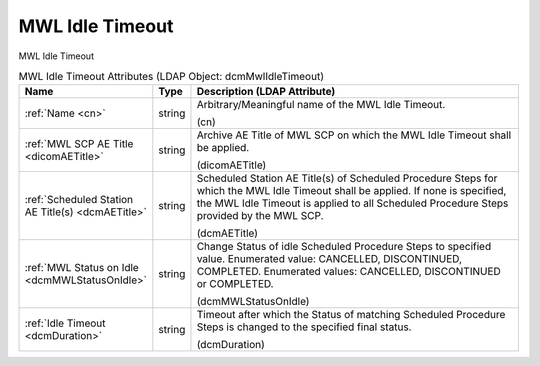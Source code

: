 MWL Idle Timeout
================
MWL Idle Timeout

.. tabularcolumns:: |p{4cm}|l|p{8cm}|
.. csv-table:: MWL Idle Timeout Attributes (LDAP Object: dcmMwlIdleTimeout)
    :header: Name, Type, Description (LDAP Attribute)
    :widths: 23, 7, 70

    "
    .. _cn:

    :ref:`Name <cn>`",string,"Arbitrary/Meaningful name of the MWL Idle Timeout.

    (cn)"
    "
    .. _dicomAETitle:

    :ref:`MWL SCP AE Title <dicomAETitle>`",string,"Archive AE Title of MWL SCP on which the MWL Idle Timeout shall be applied.

    (dicomAETitle)"
    "
    .. _dcmAETitle:

    :ref:`Scheduled Station AE Title(s) <dcmAETitle>`",string,"Scheduled Station AE Title(s) of Scheduled Procedure Steps for which the MWL Idle Timeout shall be applied. If none is specified, the MWL Idle Timeout is applied to all Scheduled Procedure Steps provided by the MWL SCP.

    (dcmAETitle)"
    "
    .. _dcmMWLStatusOnIdle:

    :ref:`MWL Status on Idle <dcmMWLStatusOnIdle>`",string,"Change Status of idle Scheduled Procedure Steps to specified value. Enumerated value: CANCELLED, DISCONTINUED, COMPLETED. Enumerated values: CANCELLED, DISCONTINUED or COMPLETED.

    (dcmMWLStatusOnIdle)"
    "
    .. _dcmDuration:

    :ref:`Idle Timeout <dcmDuration>`",string,"Timeout after which the Status of matching Scheduled Procedure Steps is changed to the specified final status.

    (dcmDuration)"
